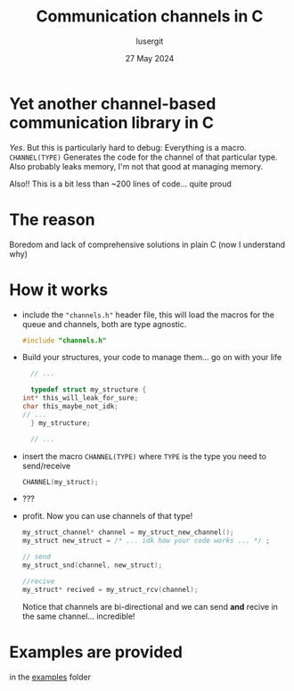 #+TITLE: Communication channels in C
#+AUTHOR: lusergit
#+DATE: 27 May 2024

* Yet another channel-based communication library in C
  /Yes/. But this is particularly hard to debug: Everything is a
  macro. =CHANNEL(TYPE)= Generates the code for the channel of that
  particular type. Also probably leaks memory, I'm not that good at
  managing memory.

  Also!! This is a bit less than ~200 lines of code... quite proud

* The reason
  Boredom and lack of comprehensive solutions in plain C (now I
  understand why)

* How it works
  - include the ="channels.h"= header file, this will load the macros
    for the queue and channels, both are type agnostic.
    #+begin_src c
      #include "channels.h"
    #+end_src
  - Build your structures, your code to manage them... go on with your
    life
    #+begin_src c
      // ...

      typedef struct my_structure {
	int* this_will_leak_for_sure;
	char this_maybe_not_idk;
	// ...
      } my_structure;

      // ...
    #+end_src
  - insert the macro =CHANNEL(TYPE)= where =TYPE= is the type you need
    to send/receive
    #+begin_src c
      CHANNEL(my_struct);
    #+end_src
  - ???
  - profit. Now you can use channels of that type!
    #+begin_src c
      my_struct_channel* channel = my_struct_new_channel();
      my_struct new_struct = /* ... idk how your code works ... */ ;

      // send
      my_struct_snd(channel, new_struct);

      //recive
      my_struct* recived = my_struct_rcv(channel);
    #+end_src
    Notice that channels are bi-directional and we can send *and*
    recive in the same channel... incredible!

* Examples are provided
  in the [[file:cchannels/examples/][examples]] folder
